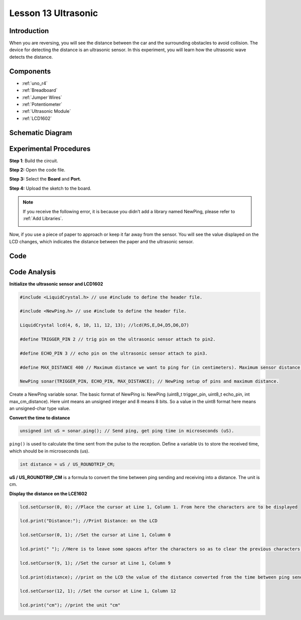 .. _ultrasonic_uno:

Lesson 13 Ultrasonic
==========================

Introduction
--------------------

When you are reversing, you will see the distance between the car and
the surrounding obstacles to avoid collision. The device for detecting
the distance is an ultrasonic sensor. In this experiment, you will learn
how the ultrasonic wave detects the distance.

Components
-----------------

.. image:: img/uno17.png
    :align: center

* :ref:`uno_r4`
* :ref:`Breadboard`
* :ref:`Jumper Wires`
* :ref:`Potentiometer`
* :ref:`Ultrasonic Module`
* :ref:`LCD1602`


Schematic Diagram
--------------------------

.. image:: img/image134.png


Experimental Procedures
---------------------------

**Step 1**: Build the circuit.

.. image:: img/l13_ultrasonic.png
   :align: center

**Step 2:** Open the code file.

**Step 3:** Select the **Board** and **Port.**

**Step 4:** Upload the sketch to the board.

.. Note::
    If you receive the following error, it is because you didn’t add a
    library named NewPing, please refer to :ref:`Add Libraries`.

    .. image:: img/image136.png

Now, if you use a piece of paper to approach or keep it far away from the sensor. You will see the value displayed on the LCD changes, which indicates the distance between the paper and the ultrasonic sensor.


Code
--------

.. raw:: html

   <iframe src=https://create.arduino.cc/editor/sunfounder01/b8d4bd61-7583-4631-a270-b7968f1e2f88/preview?embed style="height:510px;width:100%;margin:10px 0" frameborder=0></iframe>

Code Analysis
------------------------

**Initialize the ultrasonic sensor and LCD1602**

.. code-block:: arduino

    #include <LiquidCrystal.h> // use #include to define the header file.

    #include <NewPing.h> // use #include to define the header file.

    LiquidCrystal lcd(4, 6, 10, 11, 12, 13); //lcd(RS,E,D4,D5,D6,D7)

    #define TRIGGER_PIN 2 // trig pin on the ultrasonic sensor attach to pin2.

    #define ECHO_PIN 3 // echo pin on the ultrasonic sensor attach to pin3.

    #define MAX_DISTANCE 400 // Maximum distance we want to ping for (in centimeters). Maximum sensor distance is rated at 400-500cm.

    NewPing sonar(TRIGGER_PIN, ECHO_PIN, MAX_DISTANCE); // NewPing setup of pins and maximum distance.

Create a NewPing variable sonar. The basic format of NewPing is: NewPing
(uint8_t trigger_pin, uint8_t echo_pin, int max_cm_distance). Here uint means an unsigned integer and 8 means 8 bits. So a value in
the uint8 format here means an unsigned-char type value.

**Convert the time to distance**

.. code-block:: arduino

    unsigned int uS = sonar.ping(); // Send ping, get ping time in microseconds (uS).

``ping()`` is used to calculate the time sent from the pulse to the reception. Define a variable ``Us`` to store the received time, which should be in microseconds (us).

.. code-block:: arduino

    int distance = uS / US_ROUNDTRIP_CM;

**uS / US_ROUNDTRIP_CM** is a formula to convert the time between ping
sending and receiving into a distance. The unit is cm.

**Display the distance on the LCE1602**

.. code-block:: arduino

   lcd.setCursor(0, 0); //Place the cursor at Line 1, Column 1. From here the characters are to be displayed

   lcd.print("Distance:"); //Print Distance: on the LCD

   lcd.setCursor(0, 1); //Set the cursor at Line 1, Column 0

   lcd.print(" "); //Here is to leave some spaces after the characters so as to clear the previous characters that may still remain

   lcd.setCursor(9, 1); //Set the cursor at Line 1, Column 9

   lcd.print(distance); //print on the LCD the value of the distance converted from the time between ping sending and receiving

   lcd.setCursor(12, 1); //Set the cursor at Line 1, Column 12

   lcd.print("cm"); //print the unit "cm"